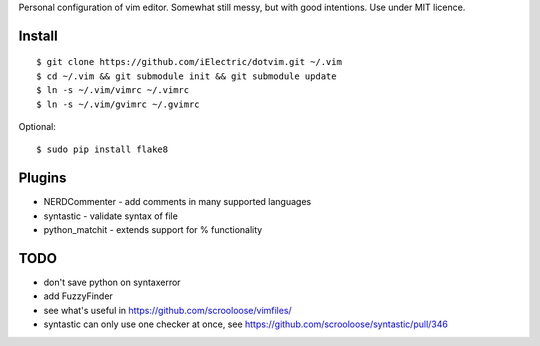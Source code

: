 Personal configuration of vim editor. Somewhat still messy, but with good intentions. Use under MIT licence.

Install
=======

::

	$ git clone https://github.com/iElectric/dotvim.git ~/.vim
	$ cd ~/.vim && git submodule init && git submodule update
	$ ln -s ~/.vim/vimrc ~/.vimrc
	$ ln -s ~/.vim/gvimrc ~/.gvimrc

Optional::

	$ sudo pip install flake8


Plugins
=======

- NERDCommenter - add comments in many supported languages
- syntastic - validate syntax of file
- python_matchit - extends support for % functionality


TODO
====

- don't save python on syntaxerror
- add FuzzyFinder
- see what's useful in https://github.com/scrooloose/vimfiles/
- syntastic can only use one checker at once, see https://github.com/scrooloose/syntastic/pull/346
